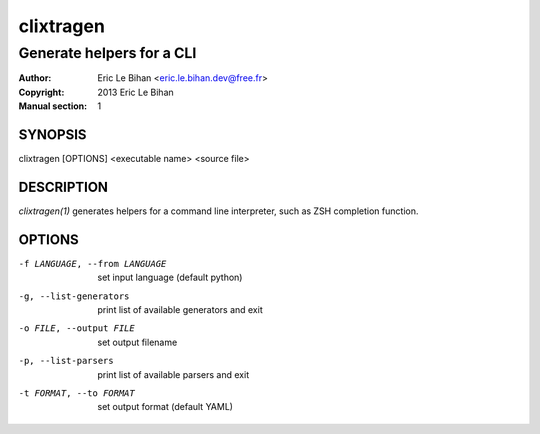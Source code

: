 ==========
clixtragen
==========

--------------------------
Generate helpers for a CLI
--------------------------

:Author: Eric Le Bihan <eric.le.bihan.dev@free.fr>
:Copyright: 2013 Eric Le Bihan
:Manual section: 1

SYNOPSIS
========

clixtragen [OPTIONS] <executable name> <source file>

DESCRIPTION
===========

`clixtragen(1)` generates helpers for a command line interpreter, such as ZSH
completion function.

OPTIONS
=======

-f LANGUAGE, --from LANGUAGE    set input language (default python)
-g, --list-generators           print list of available generators and exit
-o FILE, --output FILE          set output filename
-p, --list-parsers              print list of available parsers and exit
-t FORMAT, --to FORMAT          set output format (default YAML)

.. vim: ft=rst
